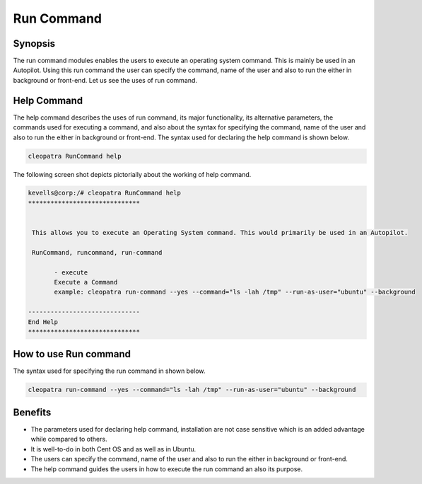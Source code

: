 =============
Run Command
=============

Synopsis
-----------

The run command modules enables the users to execute an operating system command. This is mainly be used in an Autopilot. Using this run command the user can specify the command, name of the user and also to run the either in background or front-end. Let us see the uses of run command.

Help Command
----------------

The help command describes the uses of run command, its major functionality, its alternative parameters, the commands used for executing a command, and also about the syntax for specifying the command, name of the user and also to run the either in background or front-end. The syntax used for declaring the help command is shown below.

.. code-block:: bash

		cleopatra RunCommand help

The following screen shot depicts pictorially about the working of help command.


.. code-block:: bash

 kevells@corp:/# cleopatra RunCommand help
 ******************************


  This allows you to execute an Operating System command. This would primarily be used in an Autopilot.

  RunCommand, runcommand, run-command

        - execute
        Execute a Command
        example: cleopatra run-command --yes --command="ls -lah /tmp" --run-as-user="ubuntu" --background

 ------------------------------
 End Help
 ******************************


How to use Run command
---------------------------

The syntax used for specifying the run command in shown below.

.. code-block:: bash

		cleopatra run-command --yes --command="ls -lah /tmp" --run-as-user="ubuntu" --background


.. cssclass:: table-bordered

 +----------------------------------+-----------------------------------------------+-----------------------------------------------+
 |      Parameter                   |           Function                            |           Usage                               |
 +==================================+===============================================+===============================================+
 |command="ls -lah /tmp"            |It allows the user to specify the command      |By using this, the user can specify their own  |
 |                                  |and its purpose.                               |command as per their requirements.             |
 +----------------------------------+-----------------------------------------------+-----------------------------------------------+
 |run-as-user="ubuntu"              |By using this the user can specify the name    |By using this, the user can specify their      |
 |                                  |of the user.                                   |required user login as per their requirements. |
 +----------------------------------+-----------------------------------------------+-----------------------------------------------+
 |" --background                    |It allows the user to specify where to run the |By using this, the user can specify their      |
 |                                  |particular command either in background or in  |platform of usage as per their requirements.   |
 |                                  |the front-end.|                                |                                               |
 +----------------------------------+-----------------------------------------------+-----------------------------------------------+





Benefits
------------

* The parameters used for declaring help command, installation are not case sensitive which is an added advantage while compared to others.
* It is well-to-do in both Cent OS and as well as in Ubuntu.
* The users can specify the command, name of the user and also to run the either in background or front-end.
* The help command guides the users in how to execute the run command an also its purpose.
